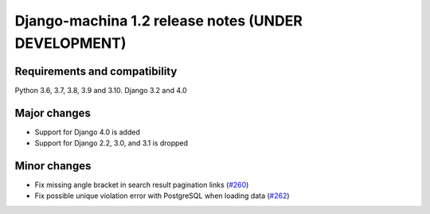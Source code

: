 ####################################################
Django-machina 1.2 release notes (UNDER DEVELOPMENT)
####################################################

Requirements and compatibility
------------------------------

Python 3.6, 3.7, 3.8, 3.9 and 3.10. Django 3.2 and 4.0

Major changes
-------------

* Support for Django 4.0 is added
* Support for Django 2.2, 3.0, and 3.1 is dropped

Minor changes
-------------

* Fix missing angle bracket in search result pagination links (`#260 <https://github.com/ellmetha/django-machina/pull/260>`_)
* Fix possible unique violation error with PostgreSQL when loading data (`#262 <https://github.com/ellmetha/django-machina/pull/262>`_)
